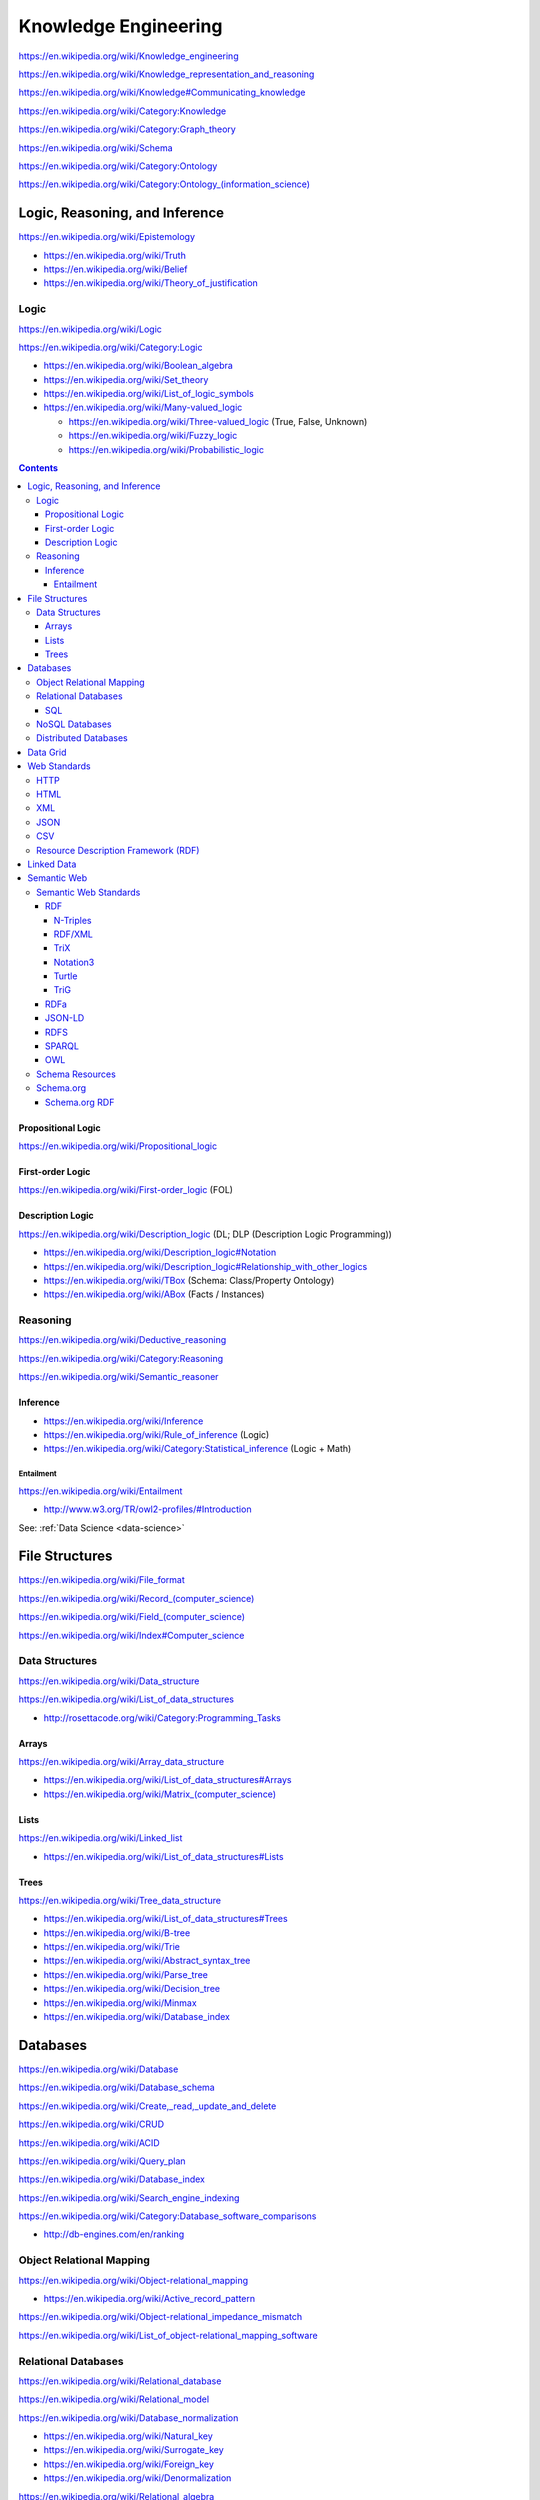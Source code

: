 Knowledge Engineering
========================
https://en.wikipedia.org/wiki/Knowledge_engineering

https://en.wikipedia.org/wiki/Knowledge_representation_and_reasoning

https://en.wikipedia.org/wiki/Knowledge#Communicating_knowledge

https://en.wikipedia.org/wiki/Category:Knowledge

https://en.wikipedia.org/wiki/Category:Graph_theory

https://en.wikipedia.org/wiki/Schema

https://en.wikipedia.org/wiki/Category:Ontology

`<https://en.wikipedia.org/wiki/Category:Ontology_(information_science)>`_


Logic, Reasoning, and Inference
---------------------------------
https://en.wikipedia.org/wiki/Epistemology

* https://en.wikipedia.org/wiki/Truth
* https://en.wikipedia.org/wiki/Belief
* https://en.wikipedia.org/wiki/Theory_of_justification  

Logic
+++++++
https://en.wikipedia.org/wiki/Logic

https://en.wikipedia.org/wiki/Category:Logic

* https://en.wikipedia.org/wiki/Boolean_algebra
* https://en.wikipedia.org/wiki/Set_theory
* https://en.wikipedia.org/wiki/List_of_logic_symbols
* https://en.wikipedia.org/wiki/Many-valued_logic

  + https://en.wikipedia.org/wiki/Three-valued_logic (True, False, Unknown)
  + https://en.wikipedia.org/wiki/Fuzzy_logic
  + https://en.wikipedia.org/wiki/Probabilistic_logic

.. contents::

.. _propositional-logic:

Propositional Logic
`````````````````````
https://en.wikipedia.org/wiki/Propositional_logic

.. _first-order-logic:

First-order Logic
```````````````````
https://en.wikipedia.org/wiki/First-order_logic (FOL)

.. _description-logic:

Description Logic
```````````````````
https://en.wikipedia.org/wiki/Description_logic (DL; DLP (Description Logic Programming))

* https://en.wikipedia.org/wiki/Description_logic#Notation
* https://en.wikipedia.org/wiki/Description_logic#Relationship_with_other_logics

* https://en.wikipedia.org/wiki/TBox (Schema: Class/Property Ontology)
* https://en.wikipedia.org/wiki/ABox (Facts / Instances)

.. _reasoning:

Reasoning
++++++++++
https://en.wikipedia.org/wiki/Deductive_reasoning

https://en.wikipedia.org/wiki/Category:Reasoning

https://en.wikipedia.org/wiki/Semantic_reasoner

Inference
```````````
* https://en.wikipedia.org/wiki/Inference
* https://en.wikipedia.org/wiki/Rule_of_inference (Logic)
* https://en.wikipedia.org/wiki/Category:Statistical_inference (Logic + Math)

Entailment
~~~~~~~~~~~~
https://en.wikipedia.org/wiki/Entailment

* http://www.w3.org/TR/owl2-profiles/#Introduction

See: :ref:`Data Science <data-science>`


File Structures
-----------------
https://en.wikipedia.org/wiki/File_format

`<https://en.wikipedia.org/wiki/Record_(computer_science)>`_

`<https://en.wikipedia.org/wiki/Field_(computer_science)>`_

https://en.wikipedia.org/wiki/Index#Computer_science

Data Structures
++++++++++++++++
https://en.wikipedia.org/wiki/Data_structure

https://en.wikipedia.org/wiki/List_of_data_structures

* http://rosettacode.org/wiki/Category:Programming_Tasks

Arrays
````````
https://en.wikipedia.org/wiki/Array_data_structure

* https://en.wikipedia.org/wiki/List_of_data_structures#Arrays
* `<https://en.wikipedia.org/wiki/Matrix_(computer_science)>`_

Lists
```````
https://en.wikipedia.org/wiki/Linked_list

* https://en.wikipedia.org/wiki/List_of_data_structures#Lists

Trees
```````
https://en.wikipedia.org/wiki/Tree_data_structure

* https://en.wikipedia.org/wiki/List_of_data_structures#Trees
* https://en.wikipedia.org/wiki/B-tree
* https://en.wikipedia.org/wiki/Trie
* https://en.wikipedia.org/wiki/Abstract_syntax_tree
* https://en.wikipedia.org/wiki/Parse_tree  
* https://en.wikipedia.org/wiki/Decision_tree
* https://en.wikipedia.org/wiki/Minmax  
* https://en.wikipedia.org/wiki/Database_index



Databases
-----------
https://en.wikipedia.org/wiki/Database

https://en.wikipedia.org/wiki/Database_schema

https://en.wikipedia.org/wiki/Create,_read,_update_and_delete

https://en.wikipedia.org/wiki/CRUD

https://en.wikipedia.org/wiki/ACID

https://en.wikipedia.org/wiki/Query_plan

https://en.wikipedia.org/wiki/Database_index

https://en.wikipedia.org/wiki/Search_engine_indexing

https://en.wikipedia.org/wiki/Category:Database_software_comparisons

* http://db-engines.com/en/ranking


.. _orm:

Object Relational Mapping
+++++++++++++++++++++++++++
https://en.wikipedia.org/wiki/Object-relational_mapping

* https://en.wikipedia.org/wiki/Active_record_pattern

https://en.wikipedia.org/wiki/Object-relational_impedance_mismatch

https://en.wikipedia.org/wiki/List_of_object-relational_mapping_software


Relational Databases
+++++++++++++++++++++
https://en.wikipedia.org/wiki/Relational_database

https://en.wikipedia.org/wiki/Relational_model

https://en.wikipedia.org/wiki/Database_normalization

* https://en.wikipedia.org/wiki/Natural_key
* https://en.wikipedia.org/wiki/Surrogate_key
* https://en.wikipedia.org/wiki/Foreign_key
* https://en.wikipedia.org/wiki/Denormalization

https://en.wikipedia.org/wiki/Relational_algebra

* `<https://en.wikipedia.org/wiki/Projection_(relational_algebra)>`_
* https://en.wikipedia.org/wiki/Relational_algebra#Joins_and_join-like_operators
* https://en.wikipedia.org/wiki/Relational_algebra#Common_extensions

https://en.wikipedia.org/wiki/Relational_database_management_system

* https://en.wikipedia.org/wiki/Comparison_of_relational_database_management_systems
* https://en.wikipedia.org/wiki/SQLite
* https://en.wikipedia.org/wiki/MySQL
* https://en.wikipedia.org/wiki/PostgreSQL
* https://en.wikipedia.org/wiki/Virtuoso_Universal_Server
* https://en.wikipedia.org/wiki/OLAP


SQL
````
https://en.wikipedia.org/wiki/SQL

* `<https://en.wikipedia.org/wiki/Null_(SQL)#Comparisons_with_NULL_and_the_three-valued_logic_.283VL.29>`_
* `<https://en.wikipedia.org/wiki/Join_(SQL)>`_
* https://en.wikipedia.org/wiki/SQL_injection
* http://cwe.mitre.org/top25/#CWE-89 (#1)

See: :ref:`orm`


NoSQL Databases
+++++++++++++++++
https://en.wikipedia.org/wiki/NoSQL

`<https://en.wikipedia.org/wiki/Column_(data_store)>`_

`<https://en.wikipedia.org/wiki/Keyspace_(distributed_data_store)>`_

* `<https://en.wikipedia.org/wiki/Column_family>`_
* `<https://en.wikipedia.org/wiki/Super_column>`_
* https://en.wikipedia.org/wiki/Apache_Accumulo


Distributed Databases
++++++++++++++++++++++++
https://en.wikipedia.org/wiki/Distributed_database

https://en.wikipedia.org/wiki/Distributed_data_store

https://en.wikipedia.org/wiki/Distributed_computing

https://en.wikipedia.org/wiki/Category:Distributed_computing_problems

* `<https://en.wikipedia.org/wiki/Consensus_(computer_science)>`_
* https://en.wikipedia.org/wiki/Leader_election  
* https://en.wikipedia.org/wiki/Distributed_concurrency_control
* https://en.wikipedia.org/wiki/Distributed_lock_manager  
*   

https://en.wikipedia.org/wiki/Category:Distributed_algorithms

* `<https://en.wikipedia.org/wiki/Paxos_(computer_science)>`_


Data Grid
------------
https://en.wikipedia.org/wiki/Data_grid


.. _web-standards:

Web Standards
---------------
https://en.wikipedia.org/wiki/Web_standards


HTTP
+++++
https://en.wikipedia.org/wiki/Hypertext_Transfer_Protocol

* https://tools.ietf.org/html/rfc2616
* https://www.mnot.net/blog/2014/06/07/rfc2616_is_dead
* http://tools.ietf.org/html/rfc7230#page-5


HTML
+++++
https://en.wikipedia.org/wiki/HTML

* http://www.w3.org/TR/html4/
* http://www.w3.org/TR/html5/
* http://www.w3.org/html/wg/drafts/html/master/


XML
++++
https://en.wikipedia.org/wiki/XML

* http://www.w3.org/TR/xml/


JSON
+++++
https://en.wikipedia.org/wiki/JSON

* https://tools.ietf.org/html/rfc7159
* http://json.org/

CSV
++++
https://en.wikipedia.org/wiki/Comma-separated_values

* https://tools.ietf.org/html/rfc4180


Resource Description Framework (RDF)
++++++++++++++++++++++++++++++++++++++
See: `RDF`


Linked Data
-------------
https://en.wikipedia.org/wiki/Linked_data

https://en.wikipedia.org/wiki/Entity-attribute-value_model

* http://www.w3.org/TR/ld-glossary/#x5-star-linked-open-data
* http://5stardata.info/


Semantic Web
-------------
https://en.wikipedia.org/wiki/Semantic_Web

https://en.wikipedia.org/wiki/Template:Semantic_Web

https://en.wikipedia.org/wiki/Category:Semantic_Web


.. _semantic-web-standards:

Semantic Web Standards
+++++++++++++++++++++++

RDF
````
https://en.wikipedia.org/wiki/Resource_Description_Framework

* http://www.w3.org/TR/rdf11-concepts/
* http://www.w3.org/TR/rdf-primer/

N-Triples
~~~~~~~~~~~
http://en.wikipedia.org/wiki/N-Triples

* http://www.w3.org/TR/n-triples/

RDF/XML
~~~~~~~~
https://en.wikipedia.org/wiki/RDF/XML

* http://www.w3.org/TR/rdf-syntax-grammar/

TriX
~~~~~
`<https://en.wikipedia.org/wiki/TriX_(syntax)>`_


Notation3
~~~~~~~~~~
http://en.wikipedia.org/wiki/Notation3

* http://www.w3.org/TeamSubmission/n3/
* ``=>`` implies

Turtle
~~~~~~~~
`<https://en.wikipedia.org/wiki/Turtle_(syntax)>`_

* http://www.w3.org/TR/turtle/

TriG
~~~~~
`<https://en.wikipedia.org/wiki/TriG_(syntax)>`_

* http://www.w3.org/TR/trig/



RDFa
``````
http://en.wikipedia.org/wiki/RDFa

* http://www.w3.org/TR/rdfa-primer/
* http://www.w3.org/TR/html-rdfa/ (HTML5, XHTML5)

JSON-LD
````````
http://en.wikipedia.org/wiki/JSON-LD

* http://www.w3.org/TR/json-ld/
* http://json-ld.org/

RDFS
`````
https://en.wikipedia.org/wiki/RDF_Schema

* http://www.w3.org/TR/rdf-schema/

SPARQL
```````
https://en.wikipedia.org/wiki/SPARQL

* http://www.w3.org/TR/sparql11-overview/
* http://www.w3.org/TR/sparql11-query/
* http://www.w3.org/TR/sparql11-update/
* http://www.w3.org/TR/sparql11-entailment/

OWL
`````
https://en.wikipedia.org/wiki/Web_Ontology_Language

* http://www.w3.org/TR/owl2-overview/
* http://www.w3.org/TR/owl2-primer/
* http://www.w3.org/TR/owl2-quick-reference/
* http://www.w3.org/TR/owl2-profiles/

`<https://en.wikipedia.org/wiki/Reification_(computer_science)#Reification_on_Semantic_Web>`_

https://en.wikipedia.org/w/index.php?title=Eigenclass_model&oldid=592778140#In_RDF_Schema


Schema Resources
++++++++++++++++++
* http://prefix.cc
* http://lov.okfn.org/dataset/lov/


Schema.org
+++++++++++
https://en.wikipedia.org/wiki/Schema.org

* http://schema.org/
* http://www.w3.org/wiki/WebSchemas

Schema.org RDF
````````````````
* http://schema.rdfs.org/all.json
* http://schema.rdfs.org/all.rdf
* http://schema.rdfs.org/all.nt
* http://schema.rdfs.org/all.ttl *
* http://schema.rdfs.org/all-classes.csv
* http://schema.org/docs/schemaorg.owl

